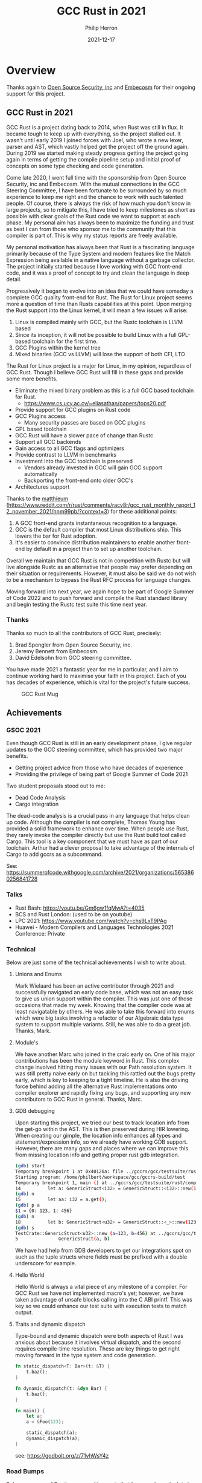 #+title:  GCC Rust in 2021
#+author: Philip Herron
#+date:   2021-12-17

* Overview
  
Thanks again to [[https://opensrcsec.com/][Open Source Security, inc]] and [[https://www.embecosm.com/][Embecosm]] for their ongoing support for this project.

** GCC Rust in 2021

GCC Rust is a project dating back to 2014, when Rust was still in flux. It became tough to keep up with everything, so the project stalled out. It wasn't until early 2019 I joined forces with Joel, who wrote a new lexer, parser and AST, which vastly helped get the project off the ground again. During 2019 we started making steady progress getting the project going again in terms of getting the compile pipeline setup and initial proof of concepts on some type checking and code generation.

Come late 2020, I went full time with the sponsorship from Open Source Security, inc and Embecosm. With the mutual connections in the GCC Steering Committee, I have been fortunate to be surrounded by so much experience to keep me right and the chance to work with such talented people. Of course, there is always the risk of how much you don't know in large projects, so to mitigate this, I have tried to keep milestones as short as possible with clear goals of the Rust code we want to support at each phase. My personal aim has always been to maximize the funding and trust as best I can from those who sponsor me to the community that this compiler is part of. This is why my status reports are freely available.

My personal motivation has always been that Rust is a fascinating language primarily because of the Type System and modern features like the Match Expression being available in a native language without a garbage collector. The project initially started because I love working with GCC front-end code, and it was a proof of concept to try and clean the language in deep detail.

Progressively it began to evolve into an idea that we could have someday a complete GCC quality front-end for Rust. The Rust for Linux project seems more a question of time than Rusts capabilities at this point. Upon merging the Rust support into the Linux kernel, it will mean a few issues will arise:

1. Linux is compiled mainly with GCC, but the Rustc toolchain is LLVM based
2. Since its inception, it will not be possible to build Linux with a full GPL-based toolchain for the first time.
3. GCC Plugins within the kernel tree
4. Mixed binaries (GCC vs LLVM) will lose the support of both CFI, LTO

The Rust for Linux project is a major for Linux, in my opinion, regardless of GCC Rust. Though I believe GCC Rust will fill in these gaps and provide some more benefits.

- Eliminate the mixed binary problem as this is a full GCC based toolchain for Rust.
 - https://www.cs.ucy.ac.cy/~eliasathan/papers/tops20.pdf
- Provide support for GCC plugins on Rust code
- GCC Plugins access
 - Many security passes are based on GCC plugins
- GPL based toolchain
- GCC Rust will have a slower pace of change than Rustc
- Support all GCC backends
- Gain access to all GCC flags and optimizers
- Provide contrast to LLVM in benchmarks
- Investment into the GCC toolchain is preserved
 - Vendors already invested in GCC will gain GCC support automatically
 - Backporting the front-end onto older GCC's
- Architectures support

Thanks to the [[https://www.reddit.com/user/matthieum/][matthieum]] (https://www.reddit.com/r/rust/comments/racv8r/gcc_rust_monthly_report_12_november_2021/hnm99pb/?context=3) for these additional points:

1. A GCC front-end grants instantaneous recognition to a language.
2. GCC is the default compiler that most Linux distributions ship. This lowers the bar for Rust adoption.
3. It's easier to convince distribution maintainers to enable another front-end by default in a project than to set up another toolchain.

Overall we maintain that GCC Rust is not in competition with Rustc but will live alongside Rustc as an alternative that people may prefer depending on their situation or requirements. However, it must also be said we do not wish to be a mechanism to bypass the Rust RFC process for language changes.

Moving forward into next year, we again hope to be part of Google Summer of Code 2022 and to push forward and compile the Rust standard library and begin testing the Rustc test suite this time next year.

*** Thanks

Thanks so much to all the contributors of GCC Rust, precisely:

1. Brad Spengler from Open Source Security, inc.
2. Jeremy Bennett from Embecosm.
3. David Edelsohn from GCC steering committee.

You have made 2021 a fantastic year for me in particular, and I aim to continue working hard to maximise your faith in this project. Each of you has decades of experience, which is vital for the project's future success.

#+CAPTION: GCC Rust Mug
#+NAME:   fig:mug
[[./gccrs-mug.png]]

** Achievements

*** GSOC 2021

Even though GCC Rust is still in an early development phase, I give regular updates to the GCC steering committee, which has provided two major benefits.

- Getting project advice from those who have decades of experience 
- Providing the privilege of being part of Google Summer of Code 2021

Two student proposals stood out to me:

- Dead Code Analysis
- Cargo integration

The dead-code analysis is a crucial pass in any language that helps clean up code. Although the compiler is not complete, Thomas Young has provided a solid framework to enhance over time. When people use Rust, they rarely invoke the compiler directly but use the Rust build tool called Cargo. This tool is a key component that we must have as part of our toolchain. Arthur had a clever proposal to take advantage of the internals of Cargo to add gccrs as a subcommand.

See: https://summerofcode.withgoogle.com/archive/2021/organizations/5653860256841728

*** Talks

- Rust Bash: https://youtu.be/Gm6gw1fqMwA?t=4035
- BCS and Rust London: (used to be on youtube)
- LPC 2021: https://www.youtube.com/watch?v=chs9LxT9PAg
- Huawei - Modern Compilers and Languages Technologies 2021 Conference: Private

*** Technical

Below are just some of the technical achievements I wish to write about.

**** Unions and Enums

Mark Wielaard has been an active contributor through 2021 and successfully navigated an early code base, which was not an easy task to give us union support within the compiler. This was just one of those occasions that made my week. Knowing that the compiler code was at least navigatable by others. He was able to take this forward into enums which were big tasks involving a refactor of our Algebraic data type system to support multiple variants. Still, he was able to do a great job. Thanks, Mark.

**** Module's

We have another Marc who joined in the craic early on. One of his major contributions has been the module keyword in Rust. This complex change involved hitting many issues with our Path resolution system. It was still pretty naive early on but tackling this rattled out the bugs pretty early, which is key to keeping to a tight timeline. He is also the driving force behind adding all the alternative Rust implementations onto compiler explorer and rapidly fixing any bugs, and supporting any new contributors to GCC Rust in general. Thanks, Marc.

**** GDB debugging

Upon starting this project, we tried our best to track location info from the get-go within the AST. This is then preserved during HIR lowering. When creating our gimple, the location info enhances all types and statement/expression info, so we already have working GDB support. However, there are many gaps and places where we can improve this from missing location info and getting proper rust gdb integration.

#+BEGIN_SRC bash
(gdb) start
Temporary breakpoint 1 at 0x40126a: file ../gccrs/gcc/testsuite/rust/compile/torture/generics9.rs, line 14.
Starting program: /home/philbert/workspace/gcc/gccrs-build/test 
Temporary breakpoint 1, main () at ../gccrs/gcc/testsuite/rust/compile/torture/generics9.rs:14
14          let a: GenericStruct<i32> = GenericStruct::<i32>::new(123, 456);
(gdb) n
15          let aa: i32 = a.get();
(gdb) p a
$1 = {0: 123, 1: 456}
(gdb) n
18          let b: GenericStruct<u32> = GenericStruct::<_>::new(123, 456);
(gdb) s
TestCrate::GenericStruct<u32>::new (a=123, b=456) at ../gccrs/gcc/testsuite/rust/compile/torture/generics9.rs:5
5               GenericStruct(a, b)
#+END_SRC

We have had help from GDB developers to get our integrations spot on such as the tuple structs where fields must be prefixed with a double underscore for example.

**** Hello World

Hello World is always a vital piece of any milestone of a compiler. For GCC Rust we have not implemented macro's yet; however, we have taken advantage of unsafe blocks calling into the C ABI printf. This was key so we could enhance our test suite with execution tests to match output.

**** Traits and dynamic dispatch

Type-bound and dynamic dispatch were both aspects of Rust I was anxious about because it involves virtual dispatch, and the second requires compile-time resolution. These are key things to get right moving forward in the type system and code generation.

#+BEGIN_SRC rust
fn static_dispatch<T: Bar>(t: &T) {
    t.baz();
}

fn dynamic_dispatch(t: &dyn Bar) {
    t.baz();
}

fn main() {
    let a;
    a = &Foo(123);

    static_dispatch(a);
    dynamic_dispatch(a);
}
#+END_SRC

see: https://godbolt.org/z/71vhWsY4z

*** Road Bumps

Below are some of Rust's more exciting parts that have made me look twice before implementing them. Some of which I think could benefit from more detailed documentation.

**** Tuple Struct initialisation

#+BEGIN_SRC rust
struct Foo(i64 bool);
 
pub fn main() {
   let a;
   a = Foo{0: 123, 1: true};
}
#+END_SRC

We hit this test case early on when trying different constructor variants for ADT's; TupleStructs are usually constructed using the regular Tuple syntax, though this test case demonstrates how the compiler implicitly creates implicit field names of the index. So it is almost an implementation detail that this works the way it does rather than being specified in the syntax of the language, which is pretty neat.

see: https://godbolt.org/z/PEGEWae4f

**** Qualified Paths

As part of my work into traits, this includes qualified paths. I have been investigating some test cases around qualified paths, and this one had me confused: https://github.com/rust-lang/rust/blob/master/src/test/ui/qualified/qualified-path-params-2.rs.

The associated path <S as Tr>::A on its own will resolve to unit-struct S so when the final segment of ::f<u8> i would have assumed this would have resolved to the type of the impl function f substituted with u8. I don't see why this is ambiguous. I have, however, received an explanation on the Rust Zulip server https://rust-lang.zulipchat.com/#narrow/stream/122651-general/topic/Ambiguous.20associated.20types/near/251210283.

This is interesting since associated types are not supported on impl blocks; the rustc compiler will enforce that all associated types must come from QualifiedPaths. This is to force the path to always be of the form <A as B>::C. When inherently associated types are stabilized, this will need some work. The GCC Rust implementation currently ICE's for this test case see https://github.com/Rust-GCC/gccrs/issues/843.

See: [[https://doc.rust-lang.org/reference/paths.html#qualified-paths][QualifiedPathInType]]

**** Never Type

Rust has a never type which is pretty interesting. In c/c++, you can use the attribute no_return to signify that this function is never going to return. In Rust, they take this concept to its full with the never type, so for example, below: 

#+BEGIN_SRC rust
fn test() {
   let a = return;
   let b = a + 123;
   a = 456;
}
#+END_SRC

You can see 'a' is equal to the return expression, which will, in this context, never return. So even though everything after the first assignment will never get executed because of the return expression, Rust can fully type this function.  The interesting piece is if you remove the final assignment it will fail to compile. The functionality here is down to a key piece of the type system, which is more evident in closures than here. Still, in the above 'b = a + 123', the types here are never type plus an integer inference variable, and there is no implementation of never type plus integer; here Rust actually returns another inference variable with a specified type-bound that requires the ability to add numbers together. This means the final assignment allows the type system to know that 'a' is an integer, albeit an uninitialized one, but this code is still safe because of the return expression.

**** Method resolution 

Method resolution is a multi-variant task; it involves the autoderef mechanism, but more importantly, there is an implicit ordering of the candidates that is key as plain old Impl block methods are always prefered over trait's. 

#+BEGIN_SRC rust
struct Foo {}

trait Bar where Self:Sized {
  fn bar(self) {
      println!("In trait def!")
  }
}

impl Foo {
  fn bar(self) {
    println!("In struct impl!")
  }
}

impl Bar for Foo {
  fn bar(self) {
    println!("In trait impl!")
  }
}

fn main() {
  let mut f = Foo{};
  f.bar();
}
#+END_SRC

This test case is all about showing even though there are two duplicate methods here, we enforce that the impl block method is prefered first. Much of this is lacking documentation can relies on reading the Rustc source-code.

see:
https://rustc-dev-guide.rust-lang.org/method-lookup.html
https://doc.rust-lang.org/nightly/nomicon/dot-operator.html

**** Add check for duplicate overlapping impl-items

Rust allows multiple impl blocks to give a generic data type specialization. But suppose the programmer adds a generic impl for a duplicate method. In that case, it will become impossible to distinguish the method 'bar' in each of these specialized impl blocks for method resolution. Since your receiver could be Foo<_ (inference variable)> which could resolve to Foo<isize> or Foo<char>. see: rustc --explain E0592

#+BEGIN_SRC rust
struct Foo<A>(A);

impl Foo<isize> {
    fn bar(self) -> isize {
        self.0
    }
}

impl Foo<char> {
    fn bar(self) -> char {
        self.0
    }
}

impl<T> Foo<T> {
    fn bar(self) -> T {
        self.0
    }
}
#+END_SRC

**** Support Dereference operator overloading

Deref operator overloading is a core piece of Rusts control flow mechanism, it adds in support for more complex method resolution cases as part of the autoderef mechanism. It also has served as a good test of the current state of the type system so far. 

#+BEGIN_SRC rust
extern "C" {
    fn printf(s: *const i8, ...);
}

#[lang = "deref"]
pub trait Deref {
    type Target;

    fn deref(&self) -> &Self::Target;
}

impl<T> Deref for &T {
    type Target = T;

    fn deref(&self) -> &T {
        *self
    }
}

impl<T> Deref for &mut T {
    type Target = T;

    fn deref(&self) -> &T {
        *self
    }
}

struct Foo<T>(T);
impl<T> Deref for Foo<T> {
    type Target = T;

    fn deref(&self) -> &Self::Target {
        &self.0
    }
}

fn main() -> i32 {
    let foo: Foo<i32> = Foo(123);
    let bar: i32 = *foo;

    unsafe {
        let a = "%i\n\0";
        let b = a as *const str;
        let c = b as *const i8;

        printf(c, bar);
    }

    0
}
#+END_SRC

The interesting piece about dereferences is that the actual deref method that is implemented _always_ returns a reference to the associated type 'Target', this implicitly requires the compiler call this method and because the trait and type checking ensures that the result is a reference it means it can safely be dereferenced by the compiler implicitly. I point this out because simply because the function prototype:

#+BEGIN_SRC rust
fn deref(&self) -> &Self::Target {
    &self.0
}
#+END_SRC

Here the function type is: 

#+BEGIN_SRC rust
fn deref(self: &Foo<T>) -> &T { &self.0 }
#+END_SRC

So the dereference operation even on custom types is always going to return a reference. So the dereference operator overloading is a two step mechanism.


** Overall Status

Gource: https://www.youtube.com/watch?v=QkdGY9VljTc

*** Contributors this year

- [[https://github.com/philberty/][Philip Herron]] 437
- [[https://gnu.wildebeest.org/blog/mjw/][Mark Wielaard]] 60
- [[https://github.com/thomasyonug][Thomas Young]] 40
- [[https://github.com/CohenArthur][Arthur Cohen]] 39
- [[https://github.com/tschwinge][Thomas Schwinge]] 30
- [[https://github.com/dkm][Marc Poulhiès]]  28
- [[https://github.com/SimplyTheOther][Joel]] 19
- [[https://github.com/YizhePKU][Yizhe]] 18
- [[https://github.com/dafaust][David Faust]] 15
- [[https://github.com/tromey][Tom Tromey]]  8
- [[https://github.com/npate012][Nirmal Patel]] 7
- [[https://github.com/mathstuf][Ben Boeckel]] 6
- [[https://github.com/lrh2000][lrh2000]] 4
- [[https://github.com/humancalico][Akshat Agarwal]] 3
- [[https://github.com/unseddd][Nym Seddon]] 2
- [[https://github.com/NalaGinrut][Nala Ginrut]] 2
- [[https://github.com/teromene][Lyra]] 2
- [[https://github.com/rodrigovalle][Rodrigo Valle]] 2
- [[https://github.com/asakovets][Alexey Sakovets]] 1
- [[https://github.com/karcherm][Michael Karcher]] 1
- Christophe Lyon <christophe.lyon@linaro.org> 1
- [[https://github.com/cls][Connor Lane Smith]] 1
- [[https://github.com/wan-nyan-wan][wan-nyan-wan]] 1
- [[https://github.com/therealansh][therealansh]] 2
- [[https://github.com/diohabara][TKadoi]] 1

*** Lines of Code (LOC)

#+CAPTION: Graph of contributions over the year
#+NAME:   fig:contributions
[[./2021-contributor-graph.png]]

- average lines added per week: 1260.058
- average lines deleted per week: 530.942

| Language                  | files | blank | comment |  code |
|---------------------------+-------+-------+---------+-------|
| C/C++ Header              |   128 | 13393 |   10071 | 52291 |
| C++                       |    40 |  5097 |    3695 | 24736 |
| Rust                      |   416 |  1195 |     820 |  5433 |
| Markdown                  |     2 |    50 |       0 |   119 |
| C                         |     1 |    38 |      46 |   113 |
| Bourne Shell              |     1 |    16 |      12 |   101 |
| Windows Module Definition |     1 |    15 |       0 |    74 |
| TOML                      |     7 |    19 |       7 |    64 |
| Expect                    |     5 |    35 |     127 |    35 |
| YAML                      |     1 |     9 |       0 |    34 |
|---------------------------+-------+-------+---------+-------|
| SUM:                      |   602 | 19867 |   14778 | 83000 |

*** Overall Task Status

| Category    | Dec 2020 | Dec 2021 | Delta |
|-------------+----------+----------+-------|
| TODO        |       35 |       88 |   +53 |
| In Progress |        4 |       16 |   +12 |
| Completed   |        6 |      257 |  +251 |

*** Test Cases

| TestCases | Dec 2020 | Dec 2021 | Delta |
|-----------+----------+----------+-------|
| Passing   | 40       | 5411     | +5371 |
| Failed    | 4        | -        |    -4 |
| XFAIL     | -        | 21       |   +21 |
| XPASS     | -        | -        |     - |

*** Bugs

| Category    | Dec 2020 | Dec 2021 | Delta |
|-------------+----------+----------+-------|
| TODO        | n/a      |       24 |   +24 |
| In Progress | n/a      |        4 |    +4 |
| Completed   | n/a      |       90 |   +90 |

*** Milestones Progress

| Milestone                         | Dec 2020 | Dec2021 | Delta | Start Date     | Completion Date | Target         |
|-----------------------------------+----------+---------+-------+----------------+-----------------+----------------|
| Data Structures 1 - Core          |      61% |    100% | +39%  | 30th Nov 2020  | 27th Jan 2021   | 29th Jan 2021  |
| Control Flow 1 - Core             |       0% |    100% | +100% | 28th Jan 2021  | 10th Feb 2021   | 26th Feb 2021  |
| Data Structures 2 - Generics      |       0% |    100% | +100% | 11th Feb 2021  | 14th May 2021   | 28th May 2021  |
| Data Structures 3 - Traits        |       0% |    100% | +100% | 20th May 2021  | 17th Sept 2021  | 27th Aug 2021  |
| Control Flow 2 - Pattern Matching |       0% |    100% | +100% | 20th Sept 2021 | 9th Dec 2021    | 29th Nov 2021  |
| Macros and cfg expansion          |       0% |      0% | -     | 1st Dec 2021   | -               | 28th Mar 2022  |
| Imports and Visibility            |       0% |      0% | -     | 29th Mar 2022  | -               | 27th May 2022  |
| Const Generics                    |       0% |      0% | -     | 30th May 2022  | -               | 25th Jul 2022  |
| Intrinsics and builtins           |       0% |      0% | -     | 6th Sept 2021  | -               | 30th Sept 2022 |

*** Risks

| Risk                    | Impact (1-3) | Likelihood (0-10) | Risk (I * L) | Mitigation                                                 |
|-------------------------+--------------+-------------------+--------------+------------------------------------------------------------|
| Rust Language Changes   |            3 |                 7 |           21 | Keep up to date with the Rust language on a regular basis  |
| Going over target dates |            3 |                 5 |           15 | Maintain status reports and issue tracking to stakeholders |

